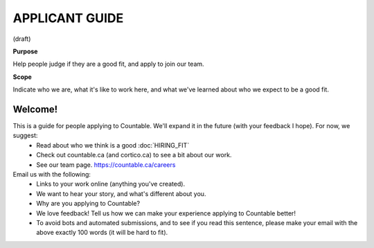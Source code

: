 APPLICANT GUIDE
===============

(draft)

**Purpose**

Help people judge if they are a good fit, and apply to join our team.

**Scope**

Indicate who we are, what it's like to work here, and what we've learned about who we expect to be a good fit.

Welcome!
--------

This is a guide for people applying to Countable. We'll expand it in the future (with your feedback I hope). For now, we suggest:
  - Read about who we think is a good :doc:`HIRING_FIT`
  - Check out countable.ca (and cortico.ca) to see a bit about our work.
  - See our team page. https://countable.ca/careers

Email us with the following:
  - Links to your work online (anything you've created).
  - We want to hear your story, and what's different about you.
  - Why are you applying to Countable?
  - We love feedback! Tell us how we can make your experience applying to Countable better!
  - To avoid bots and automated submissions, and to see if you read this sentence, please make your email with the above exactly 100 words (it will be hard to fit).

